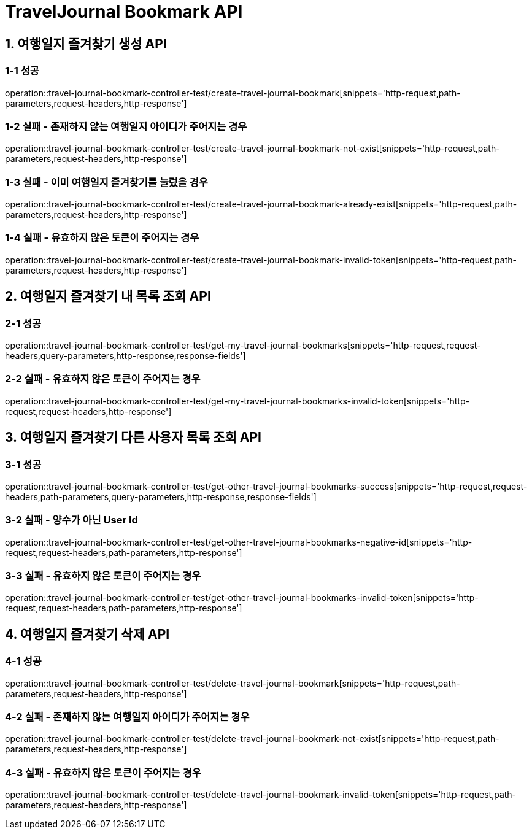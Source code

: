 [[TravelJournal-Bookmark-API]]
= *TravelJournal Bookmark API*

[[여행일지-즐겨찾기-생성-API]]
== *1. 여행일지 즐겨찾기 생성 API*

=== *1-1 성공*

operation::travel-journal-bookmark-controller-test/create-travel-journal-bookmark[snippets='http-request,path-parameters,request-headers,http-response']

=== *1-2 실패 - 존재하지 않는 여행일지 아이디가 주어지는 경우*

operation::travel-journal-bookmark-controller-test/create-travel-journal-bookmark-not-exist[snippets='http-request,path-parameters,request-headers,http-response']

=== *1-3 실패 - 이미 여행일지 즐겨찾기를 눌렀을 경우*

operation::travel-journal-bookmark-controller-test/create-travel-journal-bookmark-already-exist[snippets='http-request,path-parameters,request-headers,http-response']

=== *1-4 실패 - 유효하지 않은 토큰이 주어지는 경우*

operation::travel-journal-bookmark-controller-test/create-travel-journal-bookmark-invalid-token[snippets='http-request,path-parameters,request-headers,http-response']

[[여행일지-즐겨찾기-내-목록-조회-API]]
== *2. 여행일지 즐겨찾기 내 목록 조회 API*

=== *2-1 성공*

operation::travel-journal-bookmark-controller-test/get-my-travel-journal-bookmarks[snippets='http-request,request-headers,query-parameters,http-response,response-fields']

=== *2-2 실패 - 유효하지 않은 토큰이 주어지는 경우*

operation::travel-journal-bookmark-controller-test/get-my-travel-journal-bookmarks-invalid-token[snippets='http-request,request-headers,http-response']

[[여행일지-즐겨찾기-다른-사용자-목록-조회-API]]
== *3. 여행일지 즐겨찾기 다른 사용자 목록 조회 API*

=== *3-1 성공*

operation::travel-journal-bookmark-controller-test/get-other-travel-journal-bookmarks-success[snippets='http-request,request-headers,path-parameters,query-parameters,http-response,response-fields']

=== *3-2 실패 - 양수가 아닌 User Id*

operation::travel-journal-bookmark-controller-test/get-other-travel-journal-bookmarks-negative-id[snippets='http-request,request-headers,path-parameters,http-response']

=== *3-3 실패 - 유효하지 않은 토큰이 주어지는 경우*

operation::travel-journal-bookmark-controller-test/get-other-travel-journal-bookmarks-invalid-token[snippets='http-request,request-headers,path-parameters,http-response']

[[여행일지-즐겨찾기-삭제-API]]
== *4. 여행일지 즐겨찾기 삭제 API*

=== *4-1 성공*

operation::travel-journal-bookmark-controller-test/delete-travel-journal-bookmark[snippets='http-request,path-parameters,request-headers,http-response']

=== *4-2 실패 - 존재하지 않는 여행일지 아이디가 주어지는 경우*

operation::travel-journal-bookmark-controller-test/delete-travel-journal-bookmark-not-exist[snippets='http-request,path-parameters,request-headers,http-response']

=== *4-3 실패 - 유효하지 않은 토큰이 주어지는 경우*

operation::travel-journal-bookmark-controller-test/delete-travel-journal-bookmark-invalid-token[snippets='http-request,path-parameters,request-headers,http-response']
